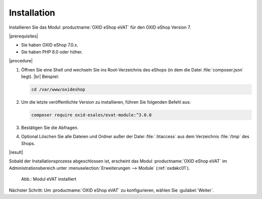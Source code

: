 Installation
============

Installieren Sie das Modul :productname:`OXID eShop eVAT` für den OXID eShop Version 7.


|prerequisites|

* Sie haben OXID eShop 7.0.x.
* Sie haben PHP 8.0 oder höher.

.. todo: #HR: "PHP 8.0 oder höher."? -- ist  das relevant, wenn ich den shop habe, wenn 7.1 8.1/8.2 hat?

|procedure|


1. Öffnen Sie eine Shell und wechseln Sie ins Root-Verzeichnis des eShops (in dem die Datei :file:`composer.json` liegt).
   |br|
   Beispiel:

   .. code:: bash

      cd /var/www/oxideshop

#. Um die letzte veröffentlichte Version zu installieren, führen Sie folgenden Befehl aus:

   .. code:: bash

      composer require oxid-esales/evat-module:^3.0.0

#. Bestätigen Sie die Abfragen.
#. Optional Löschen Sie alle Dateien und Ordner außer der Datei :file:`.htaccess` aus dem Verzeichnis :file:`/tmp` des Shops.

|result|


Sobald der Installationsprozess abgeschlossen ist, erscheint das Modul :productname:`OXID eShop eVAT` im Administrationsbereich unter :menuselection:`Erweiterungen --> Module` (:ref:`oxdakc01`).

.. _oxdakc01:

.. figure:: /media/screenshots/oxdakc01.png
   :scale: 100 %
   :alt: Modul eVAT installiert

   Abb.: Modul eVAT installiert


Nächster Schritt: Um :productname:`OXID eShop eVAT` zu konfigurieren, wählen Sie :guilabel:`Weiter`.



.. Intern: oxdakc, Status: